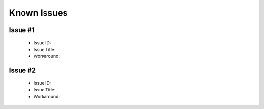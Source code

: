 .. 以两个点开始的内容是注释。不会出现编写的文档中。但是能体现文档书写者的思路。
.. 一般一个文件，内容，逻辑的分层，分到三级就可以， 最多四级. 也就是 
   H1. ########
   H2, ********
   H3, ========
   H4. --------


Known Issues
###################################################

Issue #1
============

 - Issue ID:
 - Issue Title:
 - Workaround:

Issue #2
============

 - Issue ID:
 - Issue Title:
 - Workaround:
